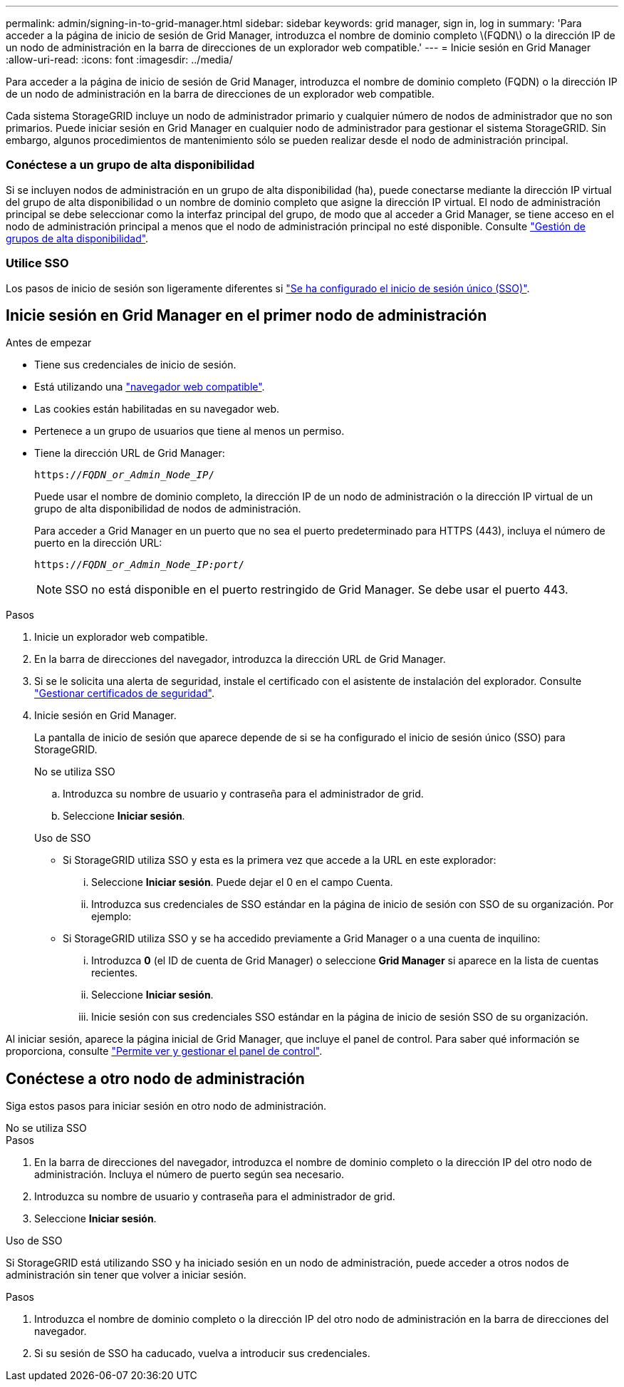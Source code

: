---
permalink: admin/signing-in-to-grid-manager.html 
sidebar: sidebar 
keywords: grid manager, sign in, log in 
summary: 'Para acceder a la página de inicio de sesión de Grid Manager, introduzca el nombre de dominio completo \(FQDN\) o la dirección IP de un nodo de administración en la barra de direcciones de un explorador web compatible.' 
---
= Inicie sesión en Grid Manager
:allow-uri-read: 
:icons: font
:imagesdir: ../media/


[role="lead"]
Para acceder a la página de inicio de sesión de Grid Manager, introduzca el nombre de dominio completo (FQDN) o la dirección IP de un nodo de administración en la barra de direcciones de un explorador web compatible.

Cada sistema StorageGRID incluye un nodo de administrador primario y cualquier número de nodos de administrador que no son primarios. Puede iniciar sesión en Grid Manager en cualquier nodo de administrador para gestionar el sistema StorageGRID. Sin embargo, algunos procedimientos de mantenimiento sólo se pueden realizar desde el nodo de administración principal.



=== Conéctese a un grupo de alta disponibilidad

Si se incluyen nodos de administración en un grupo de alta disponibilidad (ha), puede conectarse mediante la dirección IP virtual del grupo de alta disponibilidad o un nombre de dominio completo que asigne la dirección IP virtual. El nodo de administración principal se debe seleccionar como la interfaz principal del grupo, de modo que al acceder a Grid Manager, se tiene acceso en el nodo de administración principal a menos que el nodo de administración principal no esté disponible. Consulte link:managing-high-availability-groups.html["Gestión de grupos de alta disponibilidad"].



=== Utilice SSO

Los pasos de inicio de sesión son ligeramente diferentes si link:how-sso-works.html["Se ha configurado el inicio de sesión único (SSO)"].



== Inicie sesión en Grid Manager en el primer nodo de administración

.Antes de empezar
* Tiene sus credenciales de inicio de sesión.
* Está utilizando una link:../admin/web-browser-requirements.html["navegador web compatible"].
* Las cookies están habilitadas en su navegador web.
* Pertenece a un grupo de usuarios que tiene al menos un permiso.
* Tiene la dirección URL de Grid Manager:
+
`https://_FQDN_or_Admin_Node_IP_/`

+
Puede usar el nombre de dominio completo, la dirección IP de un nodo de administración o la dirección IP virtual de un grupo de alta disponibilidad de nodos de administración.

+
Para acceder a Grid Manager en un puerto que no sea el puerto predeterminado para HTTPS (443), incluya el número de puerto en la dirección URL:

+
`https://_FQDN_or_Admin_Node_IP:port_/`

+

NOTE: SSO no está disponible en el puerto restringido de Grid Manager. Se debe usar el puerto 443.



.Pasos
. Inicie un explorador web compatible.
. En la barra de direcciones del navegador, introduzca la dirección URL de Grid Manager.
. Si se le solicita una alerta de seguridad, instale el certificado con el asistente de instalación del explorador. Consulte link:using-storagegrid-security-certificates.html["Gestionar certificados de seguridad"].
. Inicie sesión en Grid Manager.
+
La pantalla de inicio de sesión que aparece depende de si se ha configurado el inicio de sesión único (SSO) para StorageGRID.

+
[role="tabbed-block"]
====
.No se utiliza SSO
--
.. Introduzca su nombre de usuario y contraseña para el administrador de grid.
.. Seleccione *Iniciar sesión*.


--
.Uso de SSO
--
** Si StorageGRID utiliza SSO y esta es la primera vez que accede a la URL en este explorador:
+
... Seleccione *Iniciar sesión*. Puede dejar el 0 en el campo Cuenta.
... Introduzca sus credenciales de SSO estándar en la página de inicio de sesión con SSO de su organización. Por ejemplo:


** Si StorageGRID utiliza SSO y se ha accedido previamente a Grid Manager o a una cuenta de inquilino:
+
... Introduzca *0* (el ID de cuenta de Grid Manager) o seleccione *Grid Manager* si aparece en la lista de cuentas recientes.
... Seleccione *Iniciar sesión*.
... Inicie sesión con sus credenciales SSO estándar en la página de inicio de sesión SSO de su organización.




--
====


Al iniciar sesión, aparece la página inicial de Grid Manager, que incluye el panel de control. Para saber qué información se proporciona, consulte link:../monitor/viewing-dashboard.html["Permite ver y gestionar el panel de control"].



== Conéctese a otro nodo de administración

Siga estos pasos para iniciar sesión en otro nodo de administración.

[role="tabbed-block"]
====
.No se utiliza SSO
--
.Pasos
. En la barra de direcciones del navegador, introduzca el nombre de dominio completo o la dirección IP del otro nodo de administración. Incluya el número de puerto según sea necesario.
. Introduzca su nombre de usuario y contraseña para el administrador de grid.
. Seleccione *Iniciar sesión*.


--
.Uso de SSO
--
Si StorageGRID está utilizando SSO y ha iniciado sesión en un nodo de administración, puede acceder a otros nodos de administración sin tener que volver a iniciar sesión.

.Pasos
. Introduzca el nombre de dominio completo o la dirección IP del otro nodo de administración en la barra de direcciones del navegador.
. Si su sesión de SSO ha caducado, vuelva a introducir sus credenciales.


--
====